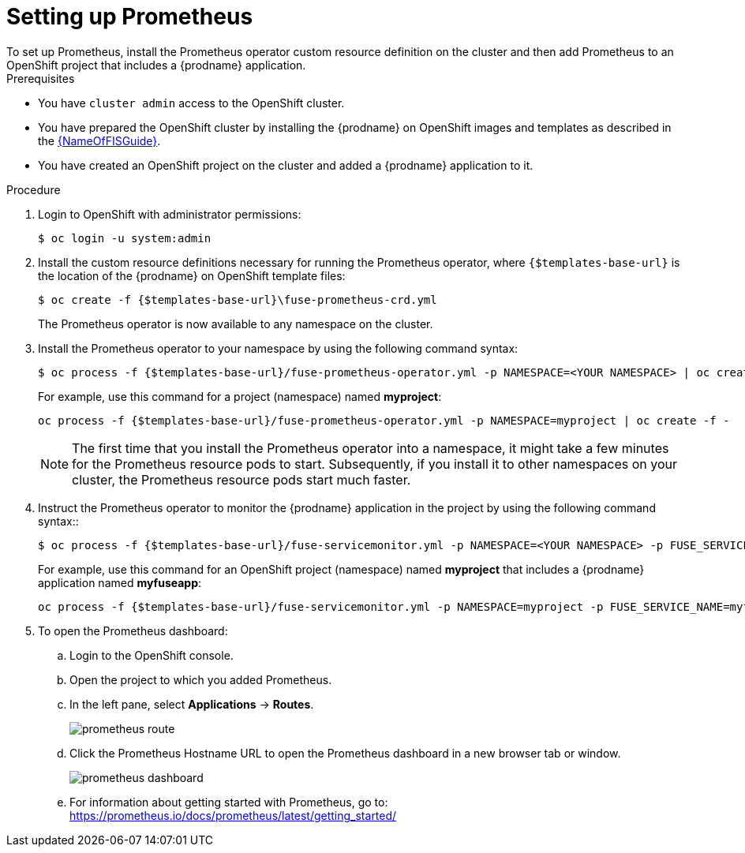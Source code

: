 // Metadata created by nebel
//
// ParentAssemblies: assemblies/prometheus/as_prometheus-openshift.adoc

[id='prometheus-set-up']
= Setting up Prometheus
To set up Prometheus, install the Prometheus operator custom resource definition on the cluster and then add Prometheus to an OpenShift project that includes a {prodname} application.

.Prerequisites

* You have `cluster admin` access to the OpenShift cluster.

* You have prepared the OpenShift cluster by installing the {prodname} on OpenShift images and templates as described in the link:{LinkFISGuide}[{NameOfFISGuide}].

* You have created an OpenShift project on the cluster and added a {prodname} application to it.

.Procedure

.  Login to OpenShift with administrator permissions:
+
----
$ oc login -u system:admin
----

. Install the custom resource definitions necessary for running the Prometheus operator, where `{$templates-base-url}` is the location of the {prodname} on OpenShift template files:
+
----
$ oc create -f {$templates-base-url}\fuse-prometheus-crd.yml
----
+
The Prometheus operator is now available to any namespace on the cluster. 

. Install the Prometheus operator to your namespace by using the following command syntax:
+
----
$ oc process -f {$templates-base-url}/fuse-prometheus-operator.yml -p NAMESPACE=<YOUR NAMESPACE> | oc create -f -
----
+
For example, use this command for a project (namespace) named *myproject*:
+
----
oc process -f {$templates-base-url}/fuse-prometheus-operator.yml -p NAMESPACE=myproject | oc create -f -
----
+
[NOTE]
====
The first time that you install the Prometheus operator into a namespace, it might take a few minutes for the Prometheus resource pods to start. Subsequently, if you install it to other namespaces on your cluster, the Prometheus resource pods start much faster.
====

. Instruct the Prometheus operator to monitor the {prodname} application in the project by using the following command syntax::
+
----
$ oc process -f {$templates-base-url}/fuse-servicemonitor.yml -p NAMESPACE=<YOUR NAMESPACE> -p FUSE_SERVICE_NAME=<YOUR FUSE SERVICE> | oc apply -f -
----
+
For example, use this command for an OpenShift project (namespace) named *myproject* that includes a {prodname} application named *myfuseapp*:
+
----
oc process -f {$templates-base-url}/fuse-servicemonitor.yml -p NAMESPACE=myproject -p FUSE_SERVICE_NAME=myfuseapp | oc apply -f -
----

. To open the Prometheus dashboard:

.. Login to the OpenShift console.

.. Open the project to which you added Prometheus.

.. In the left pane, select *Applications* -> *Routes*.
+
image:images/prometheus/prometheus_route.png[]

.. Click the Prometheus Hostname URL to open the Prometheus dashboard in a new browser tab or window.
+
image:images/prometheus/prometheus_dashboard.png[]

.. For information about getting started with Prometheus, go to: https://prometheus.io/docs/prometheus/latest/getting_started/

